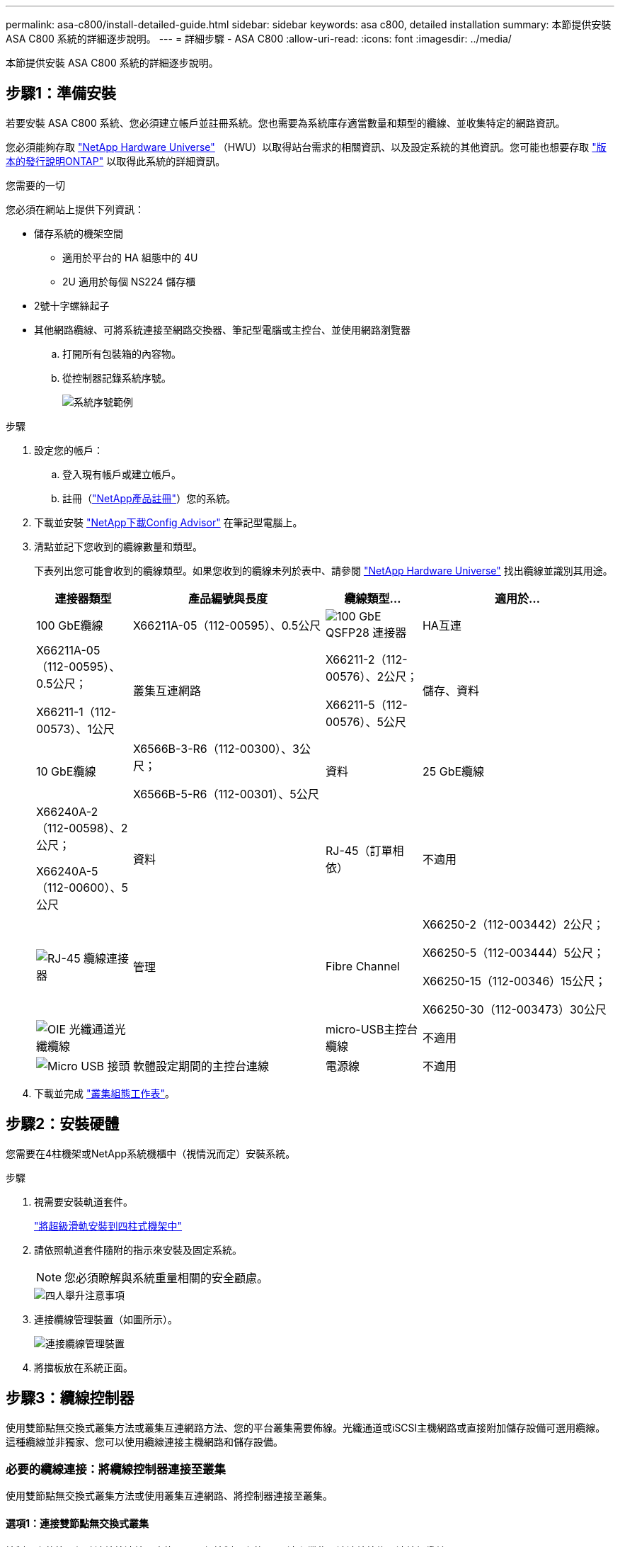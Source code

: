 ---
permalink: asa-c800/install-detailed-guide.html 
sidebar: sidebar 
keywords: asa c800, detailed installation 
summary: 本節提供安裝 ASA C800 系統的詳細逐步說明。 
---
= 詳細步驟 - ASA C800
:allow-uri-read: 
:icons: font
:imagesdir: ../media/


[role="lead"]
本節提供安裝 ASA C800 系統的詳細逐步說明。



== 步驟1：準備安裝

若要安裝 ASA C800 系統、您必須建立帳戶並註冊系統。您也需要為系統庫存適當數量和類型的纜線、並收集特定的網路資訊。

您必須能夠存取 link:https://hwu.netapp.com["NetApp Hardware Universe"^] （HWU）以取得站台需求的相關資訊、以及設定系統的其他資訊。您可能也想要存取 link:http://mysupport.netapp.com/documentation/productlibrary/index.html?productID=62286["版本的發行說明ONTAP"^] 以取得此系統的詳細資訊。

.您需要的一切
您必須在網站上提供下列資訊：

* 儲存系統的機架空間
+
** 適用於平台的 HA 組態中的 4U
** 2U 適用於每個 NS224 儲存櫃


* 2號十字螺絲起子
* 其他網路纜線、可將系統連接至網路交換器、筆記型電腦或主控台、並使用網路瀏覽器
+
.. 打開所有包裝箱的內容物。
.. 從控制器記錄系統序號。
+
image::../media/drw_ssn_label.png[系統序號範例]





.步驟
. 設定您的帳戶：
+
.. 登入現有帳戶或建立帳戶。
.. 註冊（link:https://mysupport.netapp.com/eservice/registerSNoAction.do?moduleName=RegisterMyProduct["NetApp產品註冊"^]）您的系統。


. 下載並安裝 link:https://mysupport.netapp.com/site/tools/tool-eula/activeiq-configadvisor["NetApp下載Config Advisor"^] 在筆記型電腦上。
. 清點並記下您收到的纜線數量和類型。
+
下表列出您可能會收到的纜線類型。如果您收到的纜線未列於表中、請參閱 link:https://hwu.netapp.com["NetApp Hardware Universe"^] 找出纜線並識別其用途。

+
[cols="1,2,1,2"]
|===
| 連接器類型 | 產品編號與長度 | 纜線類型... | 適用於... 


 a| 
100 GbE纜線
 a| 
X66211A-05（112-00595）、0.5公尺
 a| 
image:../media/oie_cable100_gbe_qsfp28.png["100 GbE QSFP28 連接器"]
 a| 
HA互連



 a| 
X66211A-05（112-00595）、0.5公尺；

X66211-1（112-00573）、1公尺
 a| 
叢集互連網路



 a| 
X66211-2（112-00576）、2公尺；

X66211-5（112-00576）、5公尺
 a| 
儲存、資料



 a| 
10 GbE纜線
 a| 
X6566B-3-R6（112-00300）、3公尺；

X6566B-5-R6（112-00301）、5公尺
 a| 
資料



 a| 
25 GbE纜線
 a| 
X66240A-2（112-00598）、2公尺；

X66240A-5（112-00600）、5公尺
 a| 
資料



 a| 
RJ-45（訂單相依）
 a| 
不適用
 a| 
image:../media/oie_cable_rj45.png["RJ-45 纜線連接器"]
 a| 
管理



 a| 
Fibre Channel
 a| 
X66250-2（112-003442）2公尺；

X66250-5（112-003444）5公尺；

X66250-15（112-00346）15公尺；

X66250-30（112-003473）30公尺
 a| 
image:../media/oie_cable_fc_optical.png["OIE 光纖通道光纖纜線"]
 a| 



 a| 
micro-USB主控台纜線
 a| 
不適用
 a| 
image:../media/oie_cable_micro_usb.png["Micro USB 接頭"]
 a| 
軟體設定期間的主控台連線



 a| 
電源線
 a| 
不適用
 a| 
image:../media/oie_cable_power.png["電源線"]
 a| 
開啟系統電源

|===
. 下載並完成 link:https://library.netapp.com/ecm/ecm_download_file/ECMLP2839002["叢集組態工作表"^]。




== 步驟2：安裝硬體

您需要在4柱機架或NetApp系統機櫃中（視情況而定）安裝系統。

.步驟
. 視需要安裝軌道套件。
+
link:../platform-supplemental/superrail-install.html["將超級滑軌安裝到四柱式機架中"]

. 請依照軌道套件隨附的指示來安裝及固定系統。
+

NOTE: 您必須瞭解與系統重量相關的安全顧慮。

+
image::../media/drw_affa800_weight_caution.png[四人舉升注意事項]

. 連接纜線管理裝置（如圖所示）。
+
image::../media/drw_affa800_install_cable_mgmt.png[連接纜線管理裝置]

. 將擋板放在系統正面。




== 步驟3：纜線控制器

使用雙節點無交換式叢集方法或叢集互連網路方法、您的平台叢集需要佈線。光纖通道或iSCSI主機網路或直接附加儲存設備可選用纜線。這種纜線並非獨家、您可以使用纜線連接主機網路和儲存設備。



=== 必要的纜線連接：將纜線控制器連接至叢集

使用雙節點無交換式叢集方法或使用叢集互連網路、將控制器連接至叢集。



==== 選項1：連接雙節點無交換式叢集

控制器上的管理網路連接埠連接至交換器。兩個控制器上的HA互連和叢集互連連接埠均已連接好纜線。

.開始之前
如需將系統連接至交換器的相關資訊、請聯絡您的網路管理員。

請務必檢查圖示箭頭、以瞭解纜線連接器的拉式彈片方向是否正確。

image::../media/oie_cable_pull_tab_up.png[纜線連接器、頂部有拉片]


NOTE: 插入連接器時、您應該會感覺到它卡入到位；如果您沒有感覺到它卡入定位、請將其移除、將其翻轉、然後再試一次。

.步驟
. 使用動畫或表格步驟完成控制器與交換器之間的佈線：
+
.動畫-連接雙節點無交換器叢集
video::edc42447-f721-4cbe-b080-ab0c0123a139[panopto]
+
[cols="10,90"]
|===
| 步驟 | 在每個控制器模組上執行 


 a| 
image:../media/icon_square_1_blue.png["編號 1"]
 a| 
連接HA互連連接埠：

** e0b至e0b
** e1b 至 e1b
image:../media/drw_affa800_ha_pair_cabling.png["HA 配對纜線"]




 a| 
image:../media/icon_square_2_yellow.png["編號 2"]
 a| 
連接叢集互連連接埠：

** e0a至e0a
** e1a 至 e1a
image:../media/drw_affa800_tnsc_clust_cabling.png["雙節點無交換器叢集中的叢集互連纜線"]




 a| 
image:../media/icon_square_3_orange.png["步驟 3"]
 a| 
將管理連接埠連接至管理網路交換器    image:../media/drw_affa800_mgmt_cabling.png["顯示系統背面管理連接埠位置的圖例"]



 a| 
image:../media/oie_legend_icon_attn_symbol.png["注意符號"]
 a| 
此時請勿插入電源線。

|===
. 若要執行選購的纜線、請參閱：
+
** <<選項1：連接至光纖通道主機網路的纜線>>
** <<選項2：連接10GbE主機網路的纜線>>
** <<選項3：將控制器連接至單一磁碟機櫃>>
** <<選項4：將控制器連接至兩個磁碟機櫃>>


. 若要完成系統設定、請參閱 link:install-detailed-guide.html#step-4-complete-system-setup-and-configuration["步驟4：完成系統設定與組態設定"]。




==== 選項2：連接交換式叢集

控制器上的叢集互連和管理網路連接埠會連接至交換器、而HA互連連接埠則連接至兩個控制器。

.開始之前
如需將系統連接至交換器的相關資訊、請聯絡您的網路管理員。

請務必檢查圖示箭頭、以瞭解纜線連接器的拉式彈片方向是否正確。

image::../media/oie_cable_pull_tab_up.png[纜線連接器、頂部有拉片]


NOTE: 插入連接器時、您應該會感覺到它卡入到位；如果您沒有感覺到它卡入定位、請將其移除、將其翻轉、然後再試一次。

.步驟
. 使用動畫或表格步驟完成控制器與交換器之間的佈線：
+
.動畫-連接交換式叢集
video::49e48140-4c5a-4395-a7d7-ab0c0123a10e[panopto]
+
[cols="10,90"]
|===
| 步驟 | 在每個控制器模組上執行 


 a| 
image:../media/icon_square_1_blue.png["編號 1"]
 a| 
連接HA互連連接埠：

** e0b至e0b
** e1b 至 e1b
image:../media/drw_affa800_ha_pair_cabling.png["HA 配對纜線"]




 a| 
image:../media/icon_square_2_yellow.png["編號 2"]
 a| 
將叢集互連連接埠連接至 100 GbE 叢集互連交換器。
** e0a
** e1a.
image:../media/drw_affa800_switched_clust_cabling.png["叢集互連纜線"]



 a| 
image:../media/icon_square_3_orange.png["步驟 3"]
 a| 
將管理連接埠連接至管理網路交換器    image:../media/drw_affa800_mgmt_cabling.png["顯示系統背面管理連接埠位置的圖例"]



 a| 
image:../media/oie_legend_icon_attn_symbol.png["注意符號"]
 a| 
此時請勿插入電源線。

|===
. 若要執行選購的纜線、請參閱：
+
** <<選項1：連接至光纖通道主機網路的纜線>>
** <<選項2：連接10GbE主機網路的纜線>>
** <<選項3：將控制器連接至單一磁碟機櫃>>
** <<選項4：將控制器連接至兩個磁碟機櫃>>


. 若要完成系統設定、請參閱 link:install-detailed-guide.html#step-4-complete-system-setup-and-configuration["步驟4：完成系統設定與組態設定"]。




=== 可選佈線：纜線組態相依選項

您可以選擇是否要連接至光纖通道或iSCSI主機網路或直接附加儲存設備、以設定為相依。這種佈線並非專屬、您可以使用佈線連接至主機網路和儲存設備。



==== 選項1：連接至光纖通道主機網路的纜線

控制器上的Fibre Channel連接埠連接至Fibre Channel主機網路交換器。

.開始之前
如需將系統連接至交換器的相關資訊、請聯絡您的網路管理員。

請務必檢查圖示箭頭、以瞭解纜線連接器的拉式彈片方向是否正確。

image::../media/oie_cable_pull_tab_up.png[纜線連接器、頂部有拉片]


NOTE: 插入連接器時、您應該會感覺到它卡入到位；如果您沒有感覺到它卡入定位、請將其移除、將其翻轉、然後再試一次。

[cols="10,90"]
|===
| 步驟 | 在每個控制器模組上執行 


 a| 
1.
 a| 
將連接埠2a至2D連接至FC主機交換器。image:../media/drw_affa800_fc_host_cabling.png["Fibre Channel 主機網路纜線"]



 a| 
2.
 a| 
若要執行其他選用的纜線、請選擇：

* <<選項3：將控制器連接至單一磁碟機櫃>>
* <<選項4：將控制器連接至兩個磁碟機櫃>>




 a| 
3.
 a| 
若要完成系統設定、請參閱 link:install-detailed-guide.html#step-4-complete-system-setup-and-configuration["步驟4：完成系統設定與組態設定"]。

|===


==== 選項2：連接10GbE主機網路的纜線

控制器上的10GbE連接埠連接至10GbE主機網路交換器。

.開始之前
如需將系統連接至交換器的相關資訊、請聯絡您的網路管理員。

請務必檢查圖示箭頭、以瞭解纜線連接器的拉式彈片方向是否正確。

image::../media/oie_cable_pull_tab_up.png[纜線連接器、頂部有拉片]


NOTE: 插入連接器時、您應該會感覺到它卡入到位；如果您沒有感覺到它卡入定位、請將其移除、將其翻轉、然後再試一次。

[cols="10,90"]
|===
| 步驟 | 在每個控制器模組上執行 


 a| 
1.
 a| 
將E4A至e4d纜線連接埠連接至10GbE主機網路交換器。image:../media/drw_affa800_10gbe_host_cabling.png["主機網路纜線"]



 a| 
2.
 a| 
若要執行其他選用的纜線、請選擇：

* <<選項3：將控制器連接至單一磁碟機櫃>>
* <<選項4：將控制器連接至兩個磁碟機櫃>>




 a| 
3.
 a| 
若要完成系統設定、請參閱 link:install-detailed-guide.html#step-4-complete-system-setup-and-configuration["步驟4：完成系統設定與組態設定"]。

|===


==== 選項3：將控制器連接至單一磁碟機櫃

您必須將每個控制器纜線連接至NS224磁碟機櫃上的NSM模組。

.開始之前
請務必檢查圖示箭頭、以瞭解纜線連接器的拉式彈片方向是否正確。

image::../media/oie_cable_pull_tab_up.png[纜線連接器、頂部有拉片]


NOTE: 插入連接器時、您應該會感覺到它卡入到位；如果您沒有感覺到它卡入定位、請將其移除、將其翻轉、然後再試一次。

使用動畫或表格步驟、將控制器連接至單一機櫃：

.動畫-將控制器連接至單一磁碟機櫃
video::09dade4f-00bd-4d41-97d7-ab0c0123a0b4[panopto]
[cols="10,90"]
|===
| 步驟 | 在每個控制器模組上執行 


 a| 
image:../media/icon_square_1_blue.png["編號 1"]
 a| 
將控制器A纜線連接至機櫃：    image:../media/drw_affa800_1shelf_cabling_a.png["將控制器佈線至單一機櫃"]



 a| 
image:../media/icon_square_2_yellow.png["編號 2"]
 a| 
將控制器B纜線連接至機櫃：    image:../media/drw_affa800_1shelf_cabling_b.png["將控制器 B 連接至單一機櫃"]

|===
若要完成系統設定、請參閱 link:install-detailed-guide.html#step-4-complete-system-setup-and-configuration["步驟4：完成系統設定與組態設定"]。



==== 選項4：將控制器連接至兩個磁碟機櫃

您必須將每個控制器連接至兩個NS224磁碟機櫃上的NSM模組。

.開始之前
請務必檢查圖示箭頭、以瞭解纜線連接器的拉式彈片方向是否正確。

image::../media/oie_cable_pull_tab_up.png[纜線連接器、頂部有拉片]


NOTE: 插入連接器時、您應該會感覺到它卡入到位；如果您沒有感覺到它卡入定位、請將其移除、將其翻轉、然後再試一次。

使用動畫或表格步驟、將控制器連接至兩個磁碟機櫃：

.動畫-將控制器連接至兩個磁碟機櫃
video::fe50ac38-9375-4e6b-85af-ab0c0123a0e0[panopto]
[cols="10,90"]
|===
| 步驟 | 在每個控制器模組上執行 


 a| 
image:../media/icon_square_1_blue.png["編號 1"]
 a| 
將控制器A纜線連接至磁碟櫃：    image:../media/drw_affa800_2shelf_cabling_a.png["將控制器 A 連接至兩個機櫃"]



 a| 
image:../media/icon_square_2_yellow.png["編號 2"]
 a| 
將控制器B纜線連接至磁碟櫃：    image:../media/drw_affa800_2shelf_cabling_b.png["將控制器 B 連接至兩個機櫃"]

|===
若要完成系統設定、請參閱 link:install-detailed-guide.html#step-4-complete-system-setup-and-configuration["步驟4：完成系統設定與組態設定"]。



== 步驟4：完成系統設定與組態設定

只要連線到交換器和筆記型電腦、或直接連線到系統中的控制器、然後連線到管理交換器、就能使用叢集探索來完成系統設定和組態。



=== 選項1：啟用網路探索時、請完成系統設定與組態設定

如果您的筆記型電腦已啟用網路探索功能、您可以使用自動叢集探索來完成系統設定與組態。

.步驟
. 將電源線插入控制器電源供應器、然後將電源線連接至不同電路上的電源。
+
系統開始開機。初始開機最多可能需要八分鐘。

. 請確定您的筆記型電腦已啟用網路探索功能。
+
如需詳細資訊、請參閱筆記型電腦的線上說明。

. 使用動畫將筆記型電腦連接至管理交換器：
+
.動畫-將筆記型電腦連接到管理交換器
video::d61f983e-f911-4b76-8b3a-ab1b0066909b[panopto]
. 選取ONTAP 列出的功能表圖示以探索：
+
image::../media/drw_autodiscovery_controler_select.png[選取 ONTAP 圖示]

+
.. 開啟檔案總管。
.. 按一下左窗格中的*網路*。
.. 按一下滑鼠右鍵並選取*重新整理*。
.. 按兩下ONTAP 任一個「資訊」圖示、並接受畫面上顯示的任何憑證。
+

NOTE: XXXXX是目標節點的系統序號。

+
系統管理程式隨即開啟。



. 使用System Manager引導式設定、使用您在中收集的資料來設定系統 link:https://library.netapp.com/ecm/ecm_download_file/ECMLP2862613["《組態指南》ONTAP"^]。
. 執行Config Advisor 下列項目來驗證系統的健全狀況：
. 完成初始組態之後、請前往 link:https://www.netapp.com/data-management/oncommand-system-documentation/["S- ONTAP"^] 頁面、以取得有關設定ONTAP 其他功能的資訊。




=== 選項2：如果未啟用網路探索、請完成系統設定與組態設定

如果您的筆記型電腦未啟用網路探索、您必須使用此工作完成組態設定。

.步驟
. 連接纜線並設定筆記型電腦或主控台：
+
.. 使用N-8-1將筆記型電腦或主控台的主控台連接埠設為115200鮑。
+

NOTE: 請參閱筆記型電腦或主控台的線上說明、瞭解如何設定主控台連接埠。

.. 將主控台纜線連接至筆記型電腦或主控台、然後使用系統隨附的主控台纜線連接控制器上的主控台連接埠。
+
image::../media/drw_console_connect_affa800.png[連線至主控台連接埠]

.. 將筆記型電腦或主控台連接至管理子網路上的交換器。
+
image::../media/drw_client_mgmt_subnet_affa800.png[將筆記型電腦或主控台連接至管理子網路上的交換器]

.. 使用管理子網路上的TCP/IP位址指派給筆記型電腦或主控台。


. 將電源線插入控制器電源供應器、然後將電源線連接至不同電路上的電源。
+
系統開始開機。初始開機最多可能需要八分鐘。

. 將初始節點管理IP位址指派給其中一個節點。
+
[cols="1,2"]
|===
| 如果管理網路有DHCP ... | 然後... 


 a| 
已設定
 a| 
記錄指派給新控制器的IP位址。



 a| 
未設定
 a| 
.. 使用Putty、終端機伺服器或您環境的等效產品來開啟主控台工作階段。
+

NOTE: 如果您不知道如何設定Putty、請查看筆記型電腦或主控台的線上說明。

.. 在指令碼提示時輸入管理IP位址。


|===
. 使用筆記型電腦或主控台上的System Manager來設定叢集：
+
.. 將瀏覽器指向節點管理IP位址。
+

NOTE: 地址格式為+https://x.x.x.x+。

.. 使用您在中收集的資料來設定系統 link:https://library.netapp.com/ecm/ecm_download_file/ECMLP2862613["《組態指南》ONTAP"^]。


. 執行Config Advisor 下列項目來驗證系統的健全狀況：
. 完成初始組態之後、請前往 link:https://www.netapp.com/data-management/oncommand-system-documentation/["S- ONTAP"^] 頁面、以取得有關設定ONTAP 其他功能的資訊。

